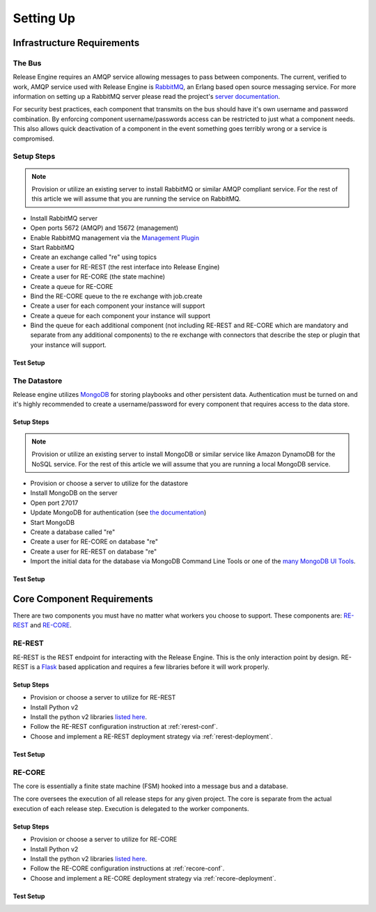 .. _setting_up:

Setting Up
==========

Infrastructure Requirements
----------------------------

.. _setting_up_the_bus:

The Bus
~~~~~~~
Release Engine requires an AMQP service allowing messages to pass between components. The current, verified to work, AMQP service used with Release Engine is `RabbitMQ <http://www.rabbitmq.com/>`_, an Erlang based open source messaging service. For more information on setting up a RabbitMQ server please read the project's `server documentation <http://www.rabbitmq.com/admin-guide.html>`_.

For security best practices, each component that transmits on the bus should have it's own username and password combination. By enforcing component username/passwords access can be restricted to just what a component needs. This also allows quick deactivation of a component in the event something goes terribly wrong or a service is compromised.

Setup Steps
~~~~~~~~~~~

.. note::
   Provision or utilize an existing server to install RabbitMQ or similar AMQP compliant service.  For the rest of this article we will assume that you are running the service on RabbitMQ.

* Install RabbitMQ server
* Open ports 5672 (AMQP) and 15672 (management)
* Enable RabbitMQ management via the `Management Plugin <http://www.rabbitmq.com/management.html>`_
* Start RabbitMQ
* Create an exchange called "re" using topics
* Create a user for RE-REST (the rest interface into Release Engine)
* Create a user for RE-CORE (the state machine)
* Create a queue for RE-CORE
* Bind the RE-CORE queue to the re exchange with job.create
* Create a user for each component your instance will support
* Create a queue for each component your instance will support
* Bind the queue for each additional component (not including RE-REST and RE-CORE which are mandatory and separate from any additional components) to the re exchange with connectors that describe the step or plugin that your instance will support.

.. todo::
   List binding instructions for queues


Test Setup
``````````
.. todo::
   How to verify it's ready.


The Datastore
~~~~~~~~~~~~~
Release engine utilizes `MongoDB <http://www.mongodb.org/>`_ for storing playbooks and other persistent data. Authentication must be turned on and it's highly recommended to create a username/password for every component that requires access to the data store.


Setup Steps
```````````

.. note::
   Provision or utilize an existing server to install MongoDB or similar service like Amazon DynamoDB for the NoSQL service.  For the rest of this article we will assume that you are running a local MongoDB service.

* Provision or choose a server to utilize for the datastore
* Install MongoDB on the server
* Open port 27017
* Update MongoDB for authentication (see `the documentation <http://docs.mongodb.org/manual/tutorial/enable-authentication/>`_)
* Start MongoDB
* Create a database called "re"
* Create a user for RE-CORE on database "re"
* Create a user for RE-REST on database "re"
* Import the initial data for the database via MongoDB Command Line Tools or one of the `many MongoDB UI Tools <http://mongodb-tools.com/>`_.

.. todo::
   Provide a link to the initial database import

Test Setup
``````````
.. todo::
   How to verify it's ready.

Core Component Requirements
---------------------------
There are two components you must have no matter what workers you choose to support. These components are: `RE-REST <https://github.com/RHInception/re-rest/>`_ and `RE-CORE <https://github.com/RHInception/re-core>`_.

RE-REST
~~~~~~~
RE-REST is the REST endpoint for interacting with the Release Engine. This is the only interaction point by design. RE-REST is a `Flask <http://flask.pocoo.org/>`_ based application and requires a few libraries before it will work properly.

Setup Steps
```````````
* Provision or choose a server to utilize for RE-REST
* Install Python v2
* Install the python v2 libraries `listed here <https://github.com/RHInception/re-rest/blob/master/requirements.txt>`_.
* Follow the RE-REST configuration instruction at :ref:`rerest-conf`.
* Choose and implement a RE-REST deployment strategy via :ref:`rerest-deployment`.

Test Setup
``````````
.. todo::
   How to verify it's ready.


RE-CORE
~~~~~~~
The core is essentially a finite state machine (FSM) hooked into a message bus and a database.

The core oversees the execution of all release steps for any given project. The core is separate from the actual execution of each release step. Execution is delegated to the worker components.

Setup Steps
```````````
* Provision or choose a server to utilize for RE-CORE
* Install Python v2
* Install the python v2 libraries `listed here <https://github.com/RHInception/re-core/blob/master/requirements.txt>`_.
* Follow the RE-CORE configuration instructions at :ref:`recore-conf`.
* Choose and implement a RE-CORE deployment strategy via :ref:`recore-deployment`.

Test Setup
``````````
.. todo::
   How to verify it's ready.
